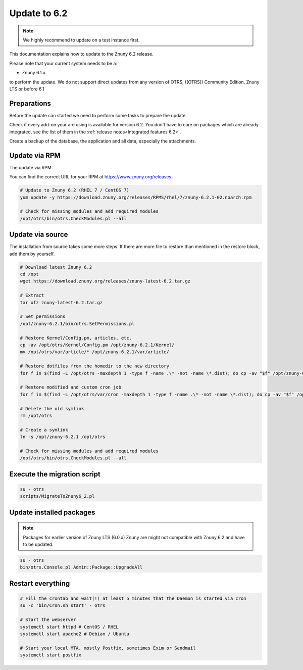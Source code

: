 .. _UpdatingInstructions Update62:

=============
Update to 6.2
=============

.. note::	We highly recommend to update on a test instance first.

This documentation explains how to update to the Znuny 6.2 release.

Please note that your current system needs to be a:

- Znuny 6.1.x

to perform the update. We do not support direct updates from any version of OTRS, ((OTRS)) Community Edition, Znuny LTS or before 6.1


Preparations
~~~~~~~~~~~~

Before the update can started we need to perform some tasks to prepare the update.

Check if every add-on your are using is available for version 6.2. You don't have to care on packages which are already integrated, see the list of them in the :ref:`release notes<Integrated features 6.2>`.

Create a backup of the database, the application and all data, especially the attachments.


.. code-block:: 
	:caption: **Stop all services**

	# Stop the webserver
	systemctl stop httpd # CentOS / RHEL
	systemctl stop apache2 # Debian / Ubuntu

	# Stop your local MTA, mostly Postfix, sometimes Exim or Sendmail
	systemctl stop postfix


	# Remove crontab, stop daemon
	su -c 'bin/Cron.sh stop' - otrs
	su -c 'bin/otrs.Daemon.pl stop' - otrs

..


Update via RPM
~~~~~~~~~~~~~~

The update via RPM.

You can find the correct URL for your RPM at https://www.znuny.org/releases. 

.. code-block:: 

	# Update to Znuny 6.2 (RHEL 7 / CentOS 7)
	yum update -y https://download.znuny.org/releases/RPMS/rhel/7/znuny-6.2.1-02.noarch.rpm

	# Check for missing modules and add required modules
	/opt/otrs/bin/otrs.CheckModules.pl --all

.. 

Update via source
~~~~~~~~~~~~~~~~~~

The installation from source takes some more steps. If there are more file to restore than mentioned in the restore block, add them by yourself.

.. code-block::

	# Download latest Znuny 6.2
	cd /opt
	wget https://download.znuny.org/releases/znuny-latest-6.2.tar.gz

	# Extract
	tar xfz znuny-latest-6.2.tar.gz

	# Set permissions
	/opt/znuny-6.2.1/bin/otrs.SetPermissions.pl

	# Restore Kernel/Config.pm, articles, etc.
	cp -av /opt/otrs/Kernel/Config.pm /opt/znuny-6.2.1/Kernel/
	mv /opt/otrs/var/article/* /opt/znuny-6.2.1/var/article/

	# Restore dotfiles from the homedir to the new directory
	for f in $(find -L /opt/otrs -maxdepth 1 -type f -name .\* -not -name \*.dist); do cp -av "$f" /opt/znuny-6.2.1/; done

	# Restore modified and custom cron job
	for f in $(find -L /opt/otrs/var/cron -maxdepth 1 -type f -name .\* -not -name \*.dist); do cp -av "$f" /opt/znuny-6.2.1/var/cron/; done

	# Delete the old symlink
	rm /opt/otrs
	
	# Create a symlink 
	ln -s /opt/znuny-6.2.1 /opt/otrs

	# Check for missing modules and add required modules
	/opt/otrs/bin/otrs.CheckModules.pl --all

..

Execute the migration script
~~~~~~~~~~~~~~~~~~~~~~~~~~~~

.. code-block::

    su - otrs
    scripts/MigrateToZnuny6_2.pl

..

Update installed packages
~~~~~~~~~~~~~~~~~~~~~~~~~

.. note:: Packages for earlier version of Znuny LTS (6.0.x) Znuny are might not compatible with Znuny 6.2 and have to be updated.


.. code-block::

    su - otrs
    bin/otrs.Console.pl Admin::Package::UpgradeAll

..


Restart everything
~~~~~~~~~~~~~~~~~~

.. code-block::

	# Fill the crontab and wait(!) at least 5 minutes that the Daemon is started via cron
	su -c 'bin/Cron.sh start' - otrs

	# Start the webserver
	systemctl start httpd # CentOS / RHEL
	systemctl start apache2 # Debian / Ubuntu

	# Start your local MTA, mostly Postfix, sometimes Exim or Sendmail
	systemctl start postfix

..


